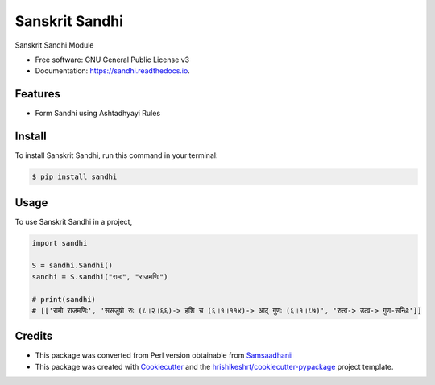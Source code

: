 ===============
Sanskrit Sandhi
===============


.. image:: https://img.shields.io/pypi/v/sandhi
        :target: https://pypi.python.org/pypi/sandhi


.. image:: https://readthedocs.org/projects/sandhi/badge/?version=latest
        :target: https://sandhi.readthedocs.io/en/latest/?version=latest
        :alt: Documentation Status

.. image:: https://img.shields.io/pypi/pyversions/sandhi
        :target: https://pypi.python.org/pypi/sandhi
        :alt: Python Version Support

.. image:: https://img.shields.io/github/issues/hrishikeshrt/sandhi
        :target: https://github.com/hrishikeshrt/sandhi/issues
        :alt: GitHub Issues

.. image:: https://img.shields.io/github/followers/hrishikeshrt?style=social
        :target: https://github.com/hrishikeshrt
        :alt: GitHub Followers


.. image:: https://img.shields.io/twitter/follow/hrishikeshrt?style=social
        :target: https://twitter.com/hrishikeshrt
        :alt: Twitter Followers



Sanskrit Sandhi Module


* Free software: GNU General Public License v3
* Documentation: https://sandhi.readthedocs.io.


Features
========

* Form Sandhi using Ashtadhyayi Rules

Install
=======

To install Sanskrit Sandhi, run this command in your terminal:

.. code-block:: console

    $ pip install sandhi

Usage
=====

To use Sanskrit Sandhi in a project,

.. code-block:: python

    import sandhi

    S = sandhi.Sandhi()
    sandhi = S.sandhi("रामः", "राजमणिः")

    # print(sandhi)
    # [['रामो राजमणिः', 'ससजुषो रुः (८।२।६६)-> हशि च (६।१।११४)-> आद् गुणः (६।१।८७)', 'रुत्व-> उत्व-> गुण-सन्धिः']]

Credits
=======

* This package was converted from Perl version obtainable from Samsaadhanii_
* This package was created with Cookiecutter_ and the `hrishikeshrt/cookiecutter-pypackage`_ project template.

.. _Samsaadhanii: https://github.com/samsaadhanii/scl
.. _Cookiecutter: https://github.com/audreyr/cookiecutter
.. _`hrishikeshrt/cookiecutter-pypackage`: https://github.com/hrishikeshrt/cookiecutter-pypackage

